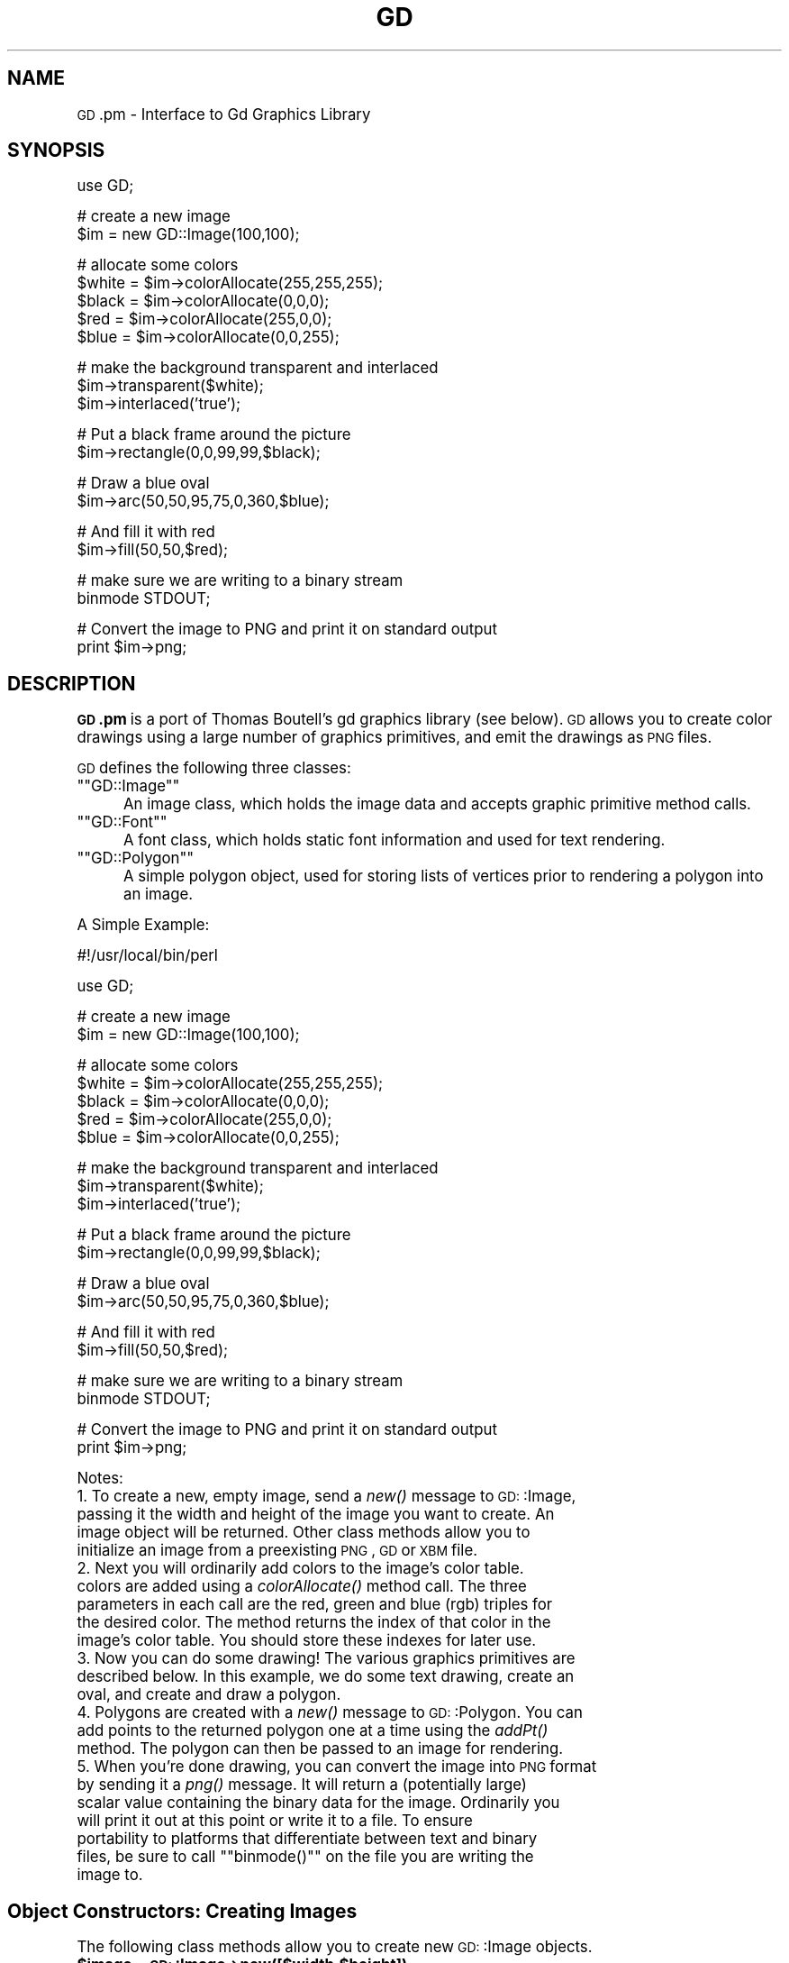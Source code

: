 .\" Automatically generated by Pod::Man version 1.15
.\" Mon Apr 23 11:38:21 2001
.\"
.\" Standard preamble:
.\" ======================================================================
.de Sh \" Subsection heading
.br
.if t .Sp
.ne 5
.PP
\fB\\$1\fR
.PP
..
.de Sp \" Vertical space (when we can't use .PP)
.if t .sp .5v
.if n .sp
..
.de Ip \" List item
.br
.ie \\n(.$>=3 .ne \\$3
.el .ne 3
.IP "\\$1" \\$2
..
.de Vb \" Begin verbatim text
.ft CW
.nf
.ne \\$1
..
.de Ve \" End verbatim text
.ft R

.fi
..
.\" Set up some character translations and predefined strings.  \*(-- will
.\" give an unbreakable dash, \*(PI will give pi, \*(L" will give a left
.\" double quote, and \*(R" will give a right double quote.  | will give a
.\" real vertical bar.  \*(C+ will give a nicer C++.  Capital omega is used
.\" to do unbreakable dashes and therefore won't be available.  \*(C` and
.\" \*(C' expand to `' in nroff, nothing in troff, for use with C<>
.tr \(*W-|\(bv\*(Tr
.ds C+ C\v'-.1v'\h'-1p'\s-2+\h'-1p'+\s0\v'.1v'\h'-1p'
.ie n \{\
.    ds -- \(*W-
.    ds PI pi
.    if (\n(.H=4u)&(1m=24u) .ds -- \(*W\h'-12u'\(*W\h'-12u'-\" diablo 10 pitch
.    if (\n(.H=4u)&(1m=20u) .ds -- \(*W\h'-12u'\(*W\h'-8u'-\"  diablo 12 pitch
.    ds L" ""
.    ds R" ""
.    ds C` ""
.    ds C' ""
'br\}
.el\{\
.    ds -- \|\(em\|
.    ds PI \(*p
.    ds L" ``
.    ds R" ''
'br\}
.\"
.\" If the F register is turned on, we'll generate index entries on stderr
.\" for titles (.TH), headers (.SH), subsections (.Sh), items (.Ip), and
.\" index entries marked with X<> in POD.  Of course, you'll have to process
.\" the output yourself in some meaningful fashion.
.if \nF \{\
.    de IX
.    tm Index:\\$1\t\\n%\t"\\$2"
..
.    nr % 0
.    rr F
.\}
.\"
.\" For nroff, turn off justification.  Always turn off hyphenation; it
.\" makes way too many mistakes in technical documents.
.hy 0
.if n .na
.\"
.\" Accent mark definitions (@(#)ms.acc 1.5 88/02/08 SMI; from UCB 4.2).
.\" Fear.  Run.  Save yourself.  No user-serviceable parts.
.bd B 3
.    \" fudge factors for nroff and troff
.if n \{\
.    ds #H 0
.    ds #V .8m
.    ds #F .3m
.    ds #[ \f1
.    ds #] \fP
.\}
.if t \{\
.    ds #H ((1u-(\\\\n(.fu%2u))*.13m)
.    ds #V .6m
.    ds #F 0
.    ds #[ \&
.    ds #] \&
.\}
.    \" simple accents for nroff and troff
.if n \{\
.    ds ' \&
.    ds ` \&
.    ds ^ \&
.    ds , \&
.    ds ~ ~
.    ds /
.\}
.if t \{\
.    ds ' \\k:\h'-(\\n(.wu*8/10-\*(#H)'\'\h"|\\n:u"
.    ds ` \\k:\h'-(\\n(.wu*8/10-\*(#H)'\`\h'|\\n:u'
.    ds ^ \\k:\h'-(\\n(.wu*10/11-\*(#H)'^\h'|\\n:u'
.    ds , \\k:\h'-(\\n(.wu*8/10)',\h'|\\n:u'
.    ds ~ \\k:\h'-(\\n(.wu-\*(#H-.1m)'~\h'|\\n:u'
.    ds / \\k:\h'-(\\n(.wu*8/10-\*(#H)'\z\(sl\h'|\\n:u'
.\}
.    \" troff and (daisy-wheel) nroff accents
.ds : \\k:\h'-(\\n(.wu*8/10-\*(#H+.1m+\*(#F)'\v'-\*(#V'\z.\h'.2m+\*(#F'.\h'|\\n:u'\v'\*(#V'
.ds 8 \h'\*(#H'\(*b\h'-\*(#H'
.ds o \\k:\h'-(\\n(.wu+\w'\(de'u-\*(#H)/2u'\v'-.3n'\*(#[\z\(de\v'.3n'\h'|\\n:u'\*(#]
.ds d- \h'\*(#H'\(pd\h'-\w'~'u'\v'-.25m'\f2\(hy\fP\v'.25m'\h'-\*(#H'
.ds D- D\\k:\h'-\w'D'u'\v'-.11m'\z\(hy\v'.11m'\h'|\\n:u'
.ds th \*(#[\v'.3m'\s+1I\s-1\v'-.3m'\h'-(\w'I'u*2/3)'\s-1o\s+1\*(#]
.ds Th \*(#[\s+2I\s-2\h'-\w'I'u*3/5'\v'-.3m'o\v'.3m'\*(#]
.ds ae a\h'-(\w'a'u*4/10)'e
.ds Ae A\h'-(\w'A'u*4/10)'E
.    \" corrections for vroff
.if v .ds ~ \\k:\h'-(\\n(.wu*9/10-\*(#H)'\s-2\u~\d\s+2\h'|\\n:u'
.if v .ds ^ \\k:\h'-(\\n(.wu*10/11-\*(#H)'\v'-.4m'^\v'.4m'\h'|\\n:u'
.    \" for low resolution devices (crt and lpr)
.if \n(.H>23 .if \n(.V>19 \
\{\
.    ds : e
.    ds 8 ss
.    ds o a
.    ds d- d\h'-1'\(ga
.    ds D- D\h'-1'\(hy
.    ds th \o'bp'
.    ds Th \o'LP'
.    ds ae ae
.    ds Ae AE
.\}
.rm #[ #] #H #V #F C
.\" ======================================================================
.\"
.IX Title "GD 3"
.TH GD 3 "perl v5.6.1" "2000-11-10" "User Contributed Perl Documentation"
.UC
.SH "NAME"
\&\s-1GD\s0.pm \- Interface to Gd Graphics Library
.SH "SYNOPSIS"
.IX Header "SYNOPSIS"
.Vb 1
\&    use GD;
.Ve
.Vb 2
\&    # create a new image
\&    $im = new GD::Image(100,100);
.Ve
.Vb 5
\&    # allocate some colors
\&    $white = $im->colorAllocate(255,255,255);
\&    $black = $im->colorAllocate(0,0,0);       
\&    $red = $im->colorAllocate(255,0,0);      
\&    $blue = $im->colorAllocate(0,0,255);
.Ve
.Vb 3
\&    # make the background transparent and interlaced
\&    $im->transparent($white);
\&    $im->interlaced('true');
.Ve
.Vb 2
\&    # Put a black frame around the picture
\&    $im->rectangle(0,0,99,99,$black);
.Ve
.Vb 2
\&    # Draw a blue oval
\&    $im->arc(50,50,95,75,0,360,$blue);
.Ve
.Vb 2
\&    # And fill it with red
\&    $im->fill(50,50,$red);
.Ve
.Vb 2
\&    # make sure we are writing to a binary stream
\&    binmode STDOUT;
.Ve
.Vb 2
\&    # Convert the image to PNG and print it on standard output
\&    print $im->png;
.Ve
.SH "DESCRIPTION"
.IX Header "DESCRIPTION"
\&\fB\s-1GD\s0.pm\fR is a port of Thomas Boutell's gd graphics library (see
below).  \s-1GD\s0 allows you to create color drawings using a large number of
graphics primitives, and emit the drawings as \s-1PNG\s0 files.
.PP
\&\s-1GD\s0 defines the following three classes:
.if n .Ip "\f(CW""""GD::Image""""\fR" 5
.el .Ip "\f(CWGD::Image\fR" 5
.IX Item "GD::Image"
An image class, which holds the image data and accepts graphic
primitive method calls.
.if n .Ip "\f(CW""""GD::Font""""\fR" 5
.el .Ip "\f(CWGD::Font\fR" 5
.IX Item "GD::Font"
A font class, which holds static font information and used for text
rendering.
.if n .Ip "\f(CW""""GD::Polygon""""\fR" 5
.el .Ip "\f(CWGD::Polygon\fR" 5
.IX Item "GD::Polygon"
A simple polygon object, used for storing lists of vertices prior to
rendering a polygon into an image.
.PP
A Simple Example:
.PP
.Vb 1
\&        #!/usr/local/bin/perl
.Ve
.Vb 1
\&        use GD;
.Ve
.Vb 2
\&        # create a new image
\&        $im = new GD::Image(100,100);
.Ve
.Vb 5
\&        # allocate some colors
\&        $white = $im->colorAllocate(255,255,255);
\&        $black = $im->colorAllocate(0,0,0);       
\&        $red = $im->colorAllocate(255,0,0);      
\&        $blue = $im->colorAllocate(0,0,255);
.Ve
.Vb 3
\&        # make the background transparent and interlaced
\&        $im->transparent($white);
\&        $im->interlaced('true');
.Ve
.Vb 2
\&        # Put a black frame around the picture
\&        $im->rectangle(0,0,99,99,$black);
.Ve
.Vb 2
\&        # Draw a blue oval
\&        $im->arc(50,50,95,75,0,360,$blue);
.Ve
.Vb 2
\&        # And fill it with red
\&        $im->fill(50,50,$red);
.Ve
.Vb 2
\&        # make sure we are writing to a binary stream
\&        binmode STDOUT;
.Ve
.Vb 2
\&        # Convert the image to PNG and print it on standard output
\&        print $im->png;
.Ve
Notes:
.Ip "1. To create a new, empty image, send a \fInew()\fR message to \s-1GD:\s0:Image, passing it the width and height of the image you want to create.  An image object will be returned.  Other class methods allow you to initialize an image from a preexisting \s-1PNG\s0, \s-1GD\s0 or \s-1XBM\s0 file." 5
.IX Item "1. To create a new, empty image, send a new() message to GD::Image, passing it the width and height of the image you want to create.  An image object will be returned.  Other class methods allow you to initialize an image from a preexisting PNG, GD or XBM file."
.PD 0
.Ip "2. Next you will ordinarily add colors to the image's color table. colors are added using a \fIcolorAllocate()\fR method call.  The three parameters in each call are the red, green and blue (rgb) triples for the desired color.  The method returns the index of that color in the image's color table.  You should store these indexes for later use." 5
.IX Item "2. Next you will ordinarily add colors to the image's color table. colors are added using a colorAllocate() method call.  The three parameters in each call are the red, green and blue (rgb) triples for the desired color.  The method returns the index of that color in the image's color table.  You should store these indexes for later use."
.Ip "3. Now you can do some drawing!  The various graphics primitives are described below.  In this example, we do some text drawing, create an oval, and create and draw a polygon." 5
.IX Item "3. Now you can do some drawing!  The various graphics primitives are described below.  In this example, we do some text drawing, create an oval, and create and draw a polygon."
.Ip "4. Polygons are created with a \fInew()\fR message to \s-1GD:\s0:Polygon.  You can add points to the returned polygon one at a time using the \fIaddPt()\fR method. The polygon can then be passed to an image for rendering." 5
.IX Item "4. Polygons are created with a new() message to GD::Polygon.  You can add points to the returned polygon one at a time using the addPt() method. The polygon can then be passed to an image for rendering."
.if n .Ip "5. When you're done drawing, you can convert the image into \s-1PNG\s0 format by sending it a \fIpng()\fR message.  It will return a (potentially large) scalar value containing the binary data for the image.  Ordinarily you will print it out at this point or write it to a file.  To ensure portability to platforms that differentiate between text and binary files, be sure to call \f(CW""""binmode()""""\fR on the file you are writing the image to." 5
.el .Ip "5. When you're done drawing, you can convert the image into \s-1PNG\s0 format by sending it a \fIpng()\fR message.  It will return a (potentially large) scalar value containing the binary data for the image.  Ordinarily you will print it out at this point or write it to a file.  To ensure portability to platforms that differentiate between text and binary files, be sure to call \f(CWbinmode()\fR on the file you are writing the image to." 5
.IX Item "5. When you're done drawing, you can convert the image into PNG format by sending it a png() message.  It will return a (potentially large) scalar value containing the binary data for the image.  Ordinarily you will print it out at this point or write it to a file.  To ensure portability to platforms that differentiate between text and binary files, be sure to call binmode() on the file you are writing the image to."
.PD
.SH "Object Constructors: Creating Images"
.IX Header "Object Constructors: Creating Images"
The following class methods allow you to create new \s-1GD:\s0:Image objects.
.Ip "\fB$image = \s-1GD:\s0:Image->new([$width,$height])\fR" 4
.IX Item "$image = GD::Image->new([$width,$height])"
.PD 0
.Ip "\fB$image = \s-1GD:\s0:Image->new(*FILEHANDLE)\fR" 4
.IX Item "$image = GD::Image->new(*FILEHANDLE)"
.Ip "\fB$image = \s-1GD:\s0:Image->new($filename)\fR" 4
.IX Item "$image = GD::Image->new($filename)"
.Ip "\fB$image = \s-1GD:\s0:Image->new($data)\fR" 4
.IX Item "$image = GD::Image->new($data)"
.PD
The \fInew()\fR method is the main constructor for the \s-1GD:\s0:Image class.
Called with two integer arguments, it creates a new blank image of the
specified width and height. For example:
.Sp
.Vb 1
\&        $myImage = new GD::Image(100,100) || die;
.Ve
This will create an image that is 100 x 100 pixels wide.  If you don't
specify the dimensions, a default of 64 x 64 will be chosen. 
.Sp
Alternatively, you may create a \s-1GD:\s0:Image object based on an existing
image by providing an open filehandle, a filename, or the image data
itself.  The image formats automatically recognized and accepted are:
\&\s-1PNG\s0, \s-1JPEG\s0, \s-1XPM\s0 and \s-1GD2\s0.  Other formats, including \s-1GIF\s0, \s-1WBMP\s0, and \s-1GD\s0
version 1, cannot be recognized automatically at this time.
.Sp
If something goes wrong (e.g. insufficient memory), this call will
return undef.
.Ip "\fB$image = \s-1GD:\s0:Image->newFromPng($file)\fR" 4
.IX Item "$image = GD::Image->newFromPng($file)"
.PD 0
.Ip "\fB$image = \s-1GD:\s0:Image->newFromPngData($data)\fR" 4
.IX Item "$image = GD::Image->newFromPngData($data)"
.PD
The \fInewFromPng()\fR method will create an image from a \s-1PNG\s0 file read in
through the provided filehandle or file path.  The filehandle must
previously have been opened on a valid \s-1PNG\s0 file or pipe.  If
successful, this call will return an initialized image which you can
then manipulate as you please.  If it fails, which usually happens if
the thing at the other end of the filehandle is not a valid \s-1PNG\s0 file,
the call returns undef.  Notice that the call doesn't automatically
close the filehandle for you.  But it does call \f(CW\*(C`binmode(FILEHANDLE)\*(C'\fR
for you, on platforms where this matters.
.Sp
You may use any of the following as the argument:
.Sp
.Vb 5
\&  1) a simple filehandle, such as STDIN
\&  2) a filehandle glob, such as *PNG
\&  3) a reference to a glob, such as \e*PNG
\&  4) an IO::Handle object
\&  5) the pathname of a file
.Ve
In the latter case, \fInewFromPng()\fR will attempt to open the file for you
and read the \s-1PNG\s0 information from it.
.Sp
.Vb 1
\&  Example1:
.Ve
.Vb 3
\&  open (PNG,"barnswallow.png") || die;
\&  $myImage = newFromPng GD::Image(\e*PNG) || die;
\&  close PNG;
.Ve
.Vb 2
\&  Example2:
\&  $myImage = newFromPng GD::Image('barnswallow.png');
.Ve
To get information about the size and color usage of the information,
you can call the image query methods described below.
.Sp
The \fInewFromPngData()\fR method will create a new \s-1GD:\s0:Image initialized
with the \s-1PNG\s0 format \fBdata\fR contained in \f(CW\*(C`$data\*(C'\fR.
.Ip "\fB$image = \s-1GD:\s0:Image->newFromJpeg($file)\fR" 4
.IX Item "$image = GD::Image->newFromJpeg($file)"
.PD 0
.Ip "\fB$image = \s-1GD:\s0:Image->newFromJpegData($data)\fR" 4
.IX Item "$image = GD::Image->newFromJpegData($data)"
.PD
These methods will create an image from a \s-1JPEG\s0 file.  They work just
like \fInewFromPng()\fR and \fInewFromPngData()\fR, and will accept the same
filehandle and pathname arguments.
.Sp
Bear in mind that \s-1JPEG\s0 is a 24\-bit format, while \s-1GD\s0 is 8\-bit.  This
means that photographic images will become posterized.
.Ip "\fB$image = \s-1GD:\s0:Image->newFromXbm($file)\fR" 4
.IX Item "$image = GD::Image->newFromXbm($file)"
This works in exactly the same way as \f(CW\*(C`newFromPng\*(C'\fR, but reads the
contents of an X Bitmap (black & white) file:
.Sp
.Vb 3
\&        open (XBM,"coredump.xbm") || die;
\&        $myImage = newFromXbm GD::Image(\e*XBM) || die;
\&        close XBM;
.Ve
There is no \fInewFromXbmData()\fR function, because there is no
corresponding function in the gd library.
.Ip "\fB$image = \s-1GD:\s0:Image->newFromWMP($file)\fR" 4
.IX Item "$image = GD::Image->newFromWMP($file)"
This creates a new \s-1GD:\s0:Image object starting from a WBMP-format file
or filehandle.  There is currently no \fInewFromWMPData()\fR method.
.Ip "\fB$image = \s-1GD:\s0:Image->newFromGd($file)\fR" 4
.IX Item "$image = GD::Image->newFromGd($file)"
.PD 0
.Ip "\fB$image = \s-1GD:\s0:Image->newFromGdData($data)\fR" 4
.IX Item "$image = GD::Image->newFromGdData($data)"
.PD
These methods initialize a \s-1GD:\s0:Image from a Gd file, filehandle, or
data.  Gd is Tom Boutell's disk-based storage format, intended for the
rare case when you need to read and write the image to disk quickly.
It's not intended for regular use, because, unlike \s-1PNG\s0 or \s-1JPEG\s0, no
image compression is performed and these files can become \fB\s-1BIG\s0\fR.
.Sp
.Vb 2
\&        $myImage = newFromGd GD::Image("godzilla.gd") || die;
\&        close GDF;
.Ve
.Ip "\fB$image = \s-1GD:\s0:Image->newFromGd2($file)\fR" 4
.IX Item "$image = GD::Image->newFromGd2($file)"
.PD 0
.Ip "\fB$image = \s-1GD:\s0:Image->newFromGd2Data($data)\fR" 4
.IX Item "$image = GD::Image->newFromGd2Data($data)"
.PD
This works in exactly the same way as \f(CW\*(C`newFromGd()\*(C'\fR and
newFromGdData, but use the new compressed \s-1GD2\s0 image format.
.Ip "\fB$image = \s-1GD:\s0:Image->newFromGd2Part($file,srcX,srcY,width,height)\fR" 4
.IX Item "$image = GD::Image->newFromGd2Part($file,srcX,srcY,width,height)"
This class method allows you to read in just a portion of a \s-1GD2\s0 image
file.  In additionto a filehandle, it accepts the top-left corner and
dimensions (width,height) of the region of the image to read.  For
example:
.Sp
.Vb 3
\&        open (GDF,"godzilla.gd2") || die;
\&        $myImage = GD::Image->newFromGd2Part(\e*GDF,10,20,100,100) || die;
\&        close GDF;
.Ve
This reads a 100x100 square portion of the image starting from
position (10,20).
.Ip "\fB$image = \s-1GD:\s0:Image->newFromXpm($filename)\fR" 4
.IX Item "$image = GD::Image->newFromXpm($filename)"
This creates a new \s-1GD:\s0:Image object starting from a \fBfilename\fR.  This
is unlike the other \fInewFrom()\fR functions because it does not take a
filehandle.  This difference comes from an inconsistency in the
underlying gd library.
.Sp
.Vb 1
\&        $myImage = newFromXpm GD::Image('earth.xpm') || die;
.Ve
This function is only available if libgd was compiled with \s-1XPM\s0
support.  
.Sp
\&\s-1NOTE:\s0 The libgd library is unable to read certain \s-1XPM\s0 files, returning
an all-black image instead.
.SH "GD::Image Methods"
.IX Header "GD::Image Methods"
Once a \s-1GD:\s0:Image object is created, you can draw with it, copy it, and
merge two images.  When you are finished manipulating the object, you
can convert it into a standard image file format to output or save to
a file.
.Sh "Image Data Output Methods"
.IX Subsection "Image Data Output Methods"
The following methods convert the internal drawing format into
standard output file formats.
.Ip "\fB$pngdata = \f(CB$image\fB->png\fR" 4
.IX Item "$pngdata = $image->png"
This returns the image data in \s-1PNG\s0 format.  You can then print it,
pipe it to a display program, or write it to a file.  Example:
.Sp
.Vb 5
\&        $png_data = $myImage->png;
\&        open (DISPLAY,"| display -") || die;
\&        binmode DISPLAY;
\&        print DISPLAY $png_data;
\&        close DISPLAY;
.Ve
Note the use of \f(CW\*(C`binmode()\*(C'\fR.  This is crucial for portability to
DOSish platforms.
.Ip "\fB$jpegdata = \f(CB$image\fB->jpeg([$quality])\fR" 4
.IX Item "$jpegdata = $image->jpeg([$quality])"
This returns the image data in \s-1JPEG\s0 format.  You can then print it,
pipe it to a display program, or write it to a file.  You may pass an
optional quality score to \fIjpeg()\fR in order to control the \s-1JPEG\s0 quality.
This should be an integer between 0 and 100.  Higher quality scores
give larger files and better image quality.  If you don't specify the
quality, \fIjpeg()\fR will choose a good default.
.Ip "\fB$gddata = \f(CB$image\fB->gd\fR" 4
.IX Item "$gddata = $image->gd"
This returns the image data in \s-1GD\s0 format.  You can then print it,
pipe it to a display program, or write it to a file.  Example:
.Sp
.Vb 2
\&        binmode MYOUTFILE;
\&        print MYOUTFILE $myImage->gd;
.Ve
.Ip "\fB$gd2data = \f(CB$image\fB->gd2\fR" 4
.IX Item "$gd2data = $image->gd2"
Same as \fIgd()\fR, except that it returns the data in compressed \s-1GD2\s0
format.
.Ip "\fB$wbmpdata = \f(CB$image\fB->wbmp([$foreground])\fR" 4
.IX Item "$wbmpdata = $image->wbmp([$foreground])"
This returns the image data in \s-1WBMP\s0 format, which is a black-and-white
image format.  Provide the index of the color to become the foreground
color.  All other pixels will be considered background.
.Sh "Color Control"
.IX Subsection "Color Control"
These methods allow you to control and manipulate the \s-1GD:\s0:Image color
table.
.Ip "\fB$index = \f(CB$image\fB->colorAllocate(red,green,blue)\fR" 4
.IX Item "$index = $image->colorAllocate(red,green,blue)"
This allocates a color with the specified red, green and blue
components and returns its index in the color table, if specified.
The first color allocated in this way becomes the image's background
color.  (255,255,255) is white (all pixels on).  (0,0,0) is black (all
pixels off).  (255,0,0) is fully saturated red.  (127,127,127) is 50%
gray.  You can find plenty of examples in /usr/X11/lib/X11/rgb.txt.
.Sp
If no colors are allocated, then this function returns \-1.
.Sp
Example:
.Sp
.Vb 3
\&        $white = $myImage->colorAllocate(0,0,0); #background color
\&        $black = $myImage->colorAllocate(255,255,255);
\&        $peachpuff = $myImage->colorAllocate(255,218,185);
.Ve
.Ip "\fB$image->colorDeallocate(colorIndex)\fR" 4
.IX Item "$image->colorDeallocate(colorIndex)"
This marks the color at the specified index as being ripe for
reallocation.  The next time colorAllocate is used, this entry will be
replaced.  You can call this method several times to deallocate
multiple colors.  There's no function result from this call.
.Sp
Example:
.Sp
.Vb 2
\&        $myImage->colorDeallocate($peachpuff);
\&        $peachy = $myImage->colorAllocate(255,210,185);
.Ve
.Ip "\fB$index = \f(CB$image\fB->colorClosest(red,green,blue)\fR" 4
.IX Item "$index = $image->colorClosest(red,green,blue)"
This returns the index of the color closest in the color table to the
red green and blue components specified.  If no colors have yet been
allocated, then this call returns \-1.
.Sp
Example:
.Sp
.Vb 1
\&        $apricot = $myImage->colorClosest(255,200,180);
.Ve
.Ip "\fB$index = \f(CB$image\fB->colorExact(red,green,blue)\fR" 4
.IX Item "$index = $image->colorExact(red,green,blue)"
This returns the index of a color that exactly matches the specified
red green and blue components.  If such a color is not in the color
table, this call returns \-1.
.Sp
.Vb 2
\&        $rosey = $myImage->colorExact(255,100,80);
\&        warn "Everything's coming up roses.\en" if $rosey >= 0;
.Ve
.Ip "\fB$index = \f(CB$image\fB->colorResolve(red,green,blue)\fR" 4
.IX Item "$index = $image->colorResolve(red,green,blue)"
This returns the index of a color that exactly matches the specified
red green and blue components.  If such a color is not in the color
table and there is room, then this method allocates the color in the
color table and returns its index.
.Sp
.Vb 2
\&        $rosey = $myImage->colorResolve(255,100,80);
\&        warn "Everything's coming up roses.\en" if $rosey >= 0;
.Ve
.Ip "\fB$colorsTotal = \f(CB$image\fB->colorsTotal)\fR \fIobject method\fR" 4
.IX Item "$colorsTotal = $image->colorsTotal) object method"
This returns the total number of colors allocated in the object.
.Sp
.Vb 1
\&        $maxColors = $myImage->colorsTotal;
.Ve
.Ip "\fB$index = \f(CB$image\fB->getPixel(x,y)\fR \fIobject method\fR" 4
.IX Item "$index = $image->getPixel(x,y) object method"
This returns the color table index underneath the specified
point.  It can be combined with \fIrgb()\fR
to obtain the rgb color underneath the pixel.
.Sp
Example:
.Sp
.Vb 2
\&        $index = $myImage->getPixel(20,100);
\&        ($r,$g,$b) = $myImage->rgb($index);
.Ve
.Ip "\fB($red,$green,$blue) = \f(CB$image\fB->rgb($index)\fR" 4
.IX Item "($red,$green,$blue) = $image->rgb($index)"
This returns a list containing the red, green and blue components of
the specified color index.
.Sp
Example:
.Sp
.Vb 1
\&        @RGB = $myImage->rgb($peachy);
.Ve
.Ip "\fB$image->transparent($colorIndex)\fR" 4
.IX Item "$image->transparent($colorIndex)"
This marks the color at the specified index as being transparent.
Portions of the image drawn in this color will be invisible.  This is
useful for creating paintbrushes of odd shapes, as well as for
making \s-1PNG\s0 backgrounds transparent for displaying on the Web.  Only
one color can be transparent at any time. To disable transparency, 
specify \-1 for the index.  
.Sp
If you call this method without any parameters, it will return the
current index of the transparent color, or \-1 if none.
.Sp
Example:
.Sp
.Vb 6
\&        open(PNG,"test.png");
\&        $im = newFromPng GD::Image(PNG);
\&        $white = $im->colorClosest(255,255,255); # find white
\&        $im->transparent($white);
\&        binmode STDOUT;
\&        print $im->png;
.Ve
.Sh "Special Colors"
.IX Subsection "Special Colors"
\&\s-1GD\s0 implements a number of special colors that can be used to achieve
special effects.  They are constants defined in the \s-1GD::\s0
namespace, but automatically exported into your namespace when the \s-1GD\s0
module is loaded.
.Ip "\fB$image->setBrush($image)\fR" 4
.IX Item "$image->setBrush($image)"
You can draw lines and shapes using a brush pattern.  Brushes are just
images that you can create and manipulate in the usual way. When you
draw with them, their contents are used for the color and shape of the
lines.
.Sp
To make a brushed line, you must create or load the brush first, then
assign it to the image using \fIsetBrush()\fR.  You can then draw in that
with that brush using the \fBgdBrushed\fR special color.  It's often
useful to set the background of the brush to transparent so that the
non-colored parts don't overwrite other parts of your image.
.Sp
Example:
.Sp
.Vb 6
\&        # Create a brush at an angle
\&        $diagonal_brush = new GD::Image(5,5);
\&        $white = $diagonal_brush->allocateColor(255,255,255);
\&        $black = $diagonal_brush->allocateColor(0,0,0);
\&        $diagonal_brush->transparent($white);
\&        $diagonal_brush->line(0,4,4,0,$black); # NE diagonal
.Ve
.Vb 2
\&        # Set the brush
\&        $myImage->setBrush($diagonal_brush);
.Ve
.Vb 2
\&        # Draw a circle using the brush
\&        $myImage->arc(50,50,25,25,0,360,gdBrushed);
.Ve
.Ip "\fB$image->setStyle(@colors)\fR" 4
.IX Item "$image->setStyle(@colors)"
Styled lines consist of an arbitrary series of repeated colors and are
useful for generating dotted and dashed lines.  To create a styled
line, use \fIsetStyle()\fR to specify a repeating series of colors.  It
accepts an array consisting of one or more color indexes.  Then draw
using the \fBgdStyled\fR special color.  Another special color,
\&\fBgdTransparent\fR can be used to introduce holes in the line, as the
example shows.
.Sp
Example:
.Sp
.Vb 6
\&        # Set a style consisting of 4 pixels of yellow,
\&        # 4 pixels of blue, and a 2 pixel gap
\&        $myImage->setStyle($yellow,$yellow,$yellow,$yellow,
\&                           $blue,$blue,$blue,$blue,
\&                           gdTransparent,gdTransparent);
\&        $myImage->arc(50,50,25,25,0,360,gdStyled);
.Ve
To combine the \f(CW\*(C`gdStyled\*(C'\fR and \f(CW\*(C`gdBrushed\*(C'\fR behaviors, you can specify
\&\f(CW\*(C`gdStyledBrushed\*(C'\fR.  In this case, a pixel from the current brush
pattern is rendered wherever the color specified in \fIsetStyle()\fR is
neither gdTransparent nor 0.
.Ip "\fBgdTiled\fR" 4
.IX Item "gdTiled"
Draw filled shapes and flood fills using a pattern.  The pattern is
just another image.  The image will be tiled multiple times in order
to fill the required space, creating wallpaper effects.  You must call
\&\f(CW\*(C`setTile\*(C'\fR in order to define the particular tile pattern you'll use
for drawing when you specify the gdTiled color.
details.
.Ip "\fBgdStyled\fR" 4
.IX Item "gdStyled"
The gdStyled color is used for creating dashed and dotted lines.  A
styled line can contain any series of colors and is created using the
\&\fIsetStyled()\fR command.
.Sh "Drawing Commands"
.IX Subsection "Drawing Commands"
These methods allow you to draw lines, rectangles, and elipses, as
well as to perform various special operations like flood-fill.
.Ip "\fB$image->setPixel($x,$y,$color)\fR" 4
.IX Item "$image->setPixel($x,$y,$color)"
This sets the pixel at (x,y) to the specified color index.  No value
is returned from this method.  The coordinate system starts at the
upper left at (0,0) and gets larger as you go down and to the right.
You can use a real color, or one of the special colors gdBrushed, 
gdStyled and gdStyledBrushed can be specified.
.Sp
Example:
.Sp
.Vb 2
\&        # This assumes $peach already allocated
\&        $myImage->setPixel(50,50,$peach);
.Ve
.Ip "\fB$image->line($x1,$y1,$x2,$y2,$color)\fR" 4
.IX Item "$image->line($x1,$y1,$x2,$y2,$color)"
This draws a line from (x1,y1) to (x2,y2) of the specified color.  You
can use a real color, or one of the special colors gdBrushed, 
gdStyled and gdStyledBrushed.
.Sp
Example:
.Sp
.Vb 3
\&        # Draw a diagonal line using the currently defind
\&        # paintbrush pattern.
\&        $myImage->line(0,0,150,150,gdBrushed);
.Ve
.Ip "\fB$image->dashedLine($x1,$y1,$x2,$y2,$color)\fR" 4
.IX Item "$image->dashedLine($x1,$y1,$x2,$y2,$color)"
This draws a dashed line from (x1,y1) to (x2,y2) in the specified
color.  A more powerful way to generate arbitrary dashed and dotted
lines is to use the \fIsetStyle()\fR method described below and to draw with
the special color gdStyled.
.Sp
Example:
.Sp
.Vb 1
\&        $myImage->dashedLine(0,0,150,150,$blue);
.Ve
.Ip "\fB\s-1GD:\s0:Image::rectangle($x1,$y1,$x2,$y2,$color)\fR" 4
.IX Item "GD::Image::rectangle($x1,$y1,$x2,$y2,$color)"
This draws a rectangle with the specified color.  (x1,y1) and (x2,y2)
are the upper left and lower right corners respectively.  Both real
color indexes and the special colors gdBrushed, gdStyled and
gdStyledBrushed are accepted.
.Sp
Example:
.Sp
.Vb 1
\&        $myImage->rectangle(10,10,100,100,$rose);
.Ve
.Ip "\fB$image->filledRectangle($x1,$y1,$x2,$y2,$color)\fR" 4
.IX Item "$image->filledRectangle($x1,$y1,$x2,$y2,$color)"
This draws a rectangle filed with the specified color.  You can use a
real color, or the special fill color gdTiled to fill the polygon
with a pattern.
.Sp
Example:
.Sp
.Vb 3
\&        # read in a fill pattern and set it
\&        $tile = newFromPng GD::Image('happyface.png');
\&        $myImage->setTile($tile);
.Ve
.Vb 2
\&        # draw the rectangle, filling it with the pattern
\&        $myImage->filledRectangle(10,10,150,200,gdTiled);
.Ve
.Ip "\fB$image->polygon($polygon,$color)\fR" 4
.IX Item "$image->polygon($polygon,$color)"
This draws a polygon with the specified color.  The polygon must be
created first (see below).  The polygon must have at least three
vertices.  If the last vertex doesn't close the polygon, the method
will close it for you.  Both real color indexes and the special 
colors gdBrushed, gdStyled and gdStyledBrushed can be specified.
.Sp
Example:
.Sp
.Vb 5
\&        $poly = new GD::Polygon;
\&        $poly->addPt(50,0);
\&        $poly->addPt(99,99);
\&        $poly->addPt(0,99);
\&        $myImage->polygon($poly,$blue);
.Ve
.Ip "\fB$image->filledPolygon($poly,$color)\fR" 4
.IX Item "$image->filledPolygon($poly,$color)"
This draws a polygon filled with the specified color.  You can use a
real color, or the special fill color gdTiled to fill the polygon
with a pattern.
.Sp
Example:
.Sp
.Vb 5
\&        # make a polygon
\&        $poly = new GD::Polygon;
\&        $poly->addPt(50,0);
\&        $poly->addPt(99,99);
\&        $poly->addPt(0,99);
.Ve
.Vb 2
\&        # draw the polygon, filling it with a color
\&        $myImage->filledPolygon($poly,$peachpuff);
.Ve
.Ip "\fB$image->arc($cx,$cy,$width,$height,$start,$end,$color)\fR" 4
.IX Item "$image->arc($cx,$cy,$width,$height,$start,$end,$color)"
This draws arcs and ellipses.  (cx,cy) are the center of the arc, and
(width,height) specify the width and height, respectively.  The
portion of the ellipse covered by the arc are controlled by start and
end, both of which are given in degrees from 0 to 360.  Zero is at the
top of the ellipse, and angles increase clockwise.  To specify a
complete ellipse, use 0 and 360 as the starting and ending angles.  To
draw a circle, use the same value for width and height.
.Sp
You can specify a normal color or one of the special colors
\&\fBgdBrushed\fR, \fBgdStyled\fR, or \fBgdStyledBrushed\fR.
.Sp
Example:
.Sp
.Vb 2
\&        # draw a semicircle centered at 100,100
\&        $myImage->arc(100,100,50,50,0,180,$blue);
.Ve
.Ip "\fB$image->fill($x,$y,$color)\fR" 4
.IX Item "$image->fill($x,$y,$color)"
This method flood-fills regions with the specified color.  The color
will spread through the image, starting at point (x,y), until it is
stopped by a pixel of a different color from the starting pixel (this
is similar to the \*(L"paintbucket\*(R" in many popular drawing toys).  You
can specify a normal color, or the special color gdTiled, to flood-fill
with patterns.
.Sp
Example:
.Sp
.Vb 3
\&        # Draw a rectangle, and then make its interior blue
\&        $myImage->rectangle(10,10,100,100,$black);
\&        $myImage->fill(50,50,$blue);
.Ve
.Ip "\fB$image->fillToBorder($x,$y,$bordercolor,$color)\fR" 4
.IX Item "$image->fillToBorder($x,$y,$bordercolor,$color)"
Like \f(CW\*(C`fill\*(C'\fR, this method flood-fills regions with the specified
color, starting at position (x,y).  However, instead of stopping when
it hits a pixel of a different color than the starting pixel, flooding
will only stop when it hits the color specified by bordercolor.  You
must specify a normal indexed color for the bordercolor.  However, you
are free to use the gdTiled color for the fill.
.Sp
Example:
.Sp
.Vb 3
\&        # This has the same effect as the previous example
\&        $myImage->rectangle(10,10,100,100,$black);
\&        $myImage->fillToBorder(50,50,$black,$blue);
.Ve
.Sh "Image Copying Commands"
.IX Subsection "Image Copying Commands"
Two methods are provided for copying a rectangular region from one
image to another.  One method copies a region without resizing it.
The other allows you to stretch the region during the copy operation.
.PP
With either of these methods it is important to know that the routines
will attempt to flesh out the destination image's color table to match
the colors that are being copied from the source.  If the
destination's color table is already full, then the routines will
attempt to find the best match, with varying results.
.Ip "\fB$image->copy($sourceImage,$dstX,$dstY,$srcX,$srcY,$width,$height)\fR" 4
.IX Item "$image->copy($sourceImage,$dstX,$dstY,$srcX,$srcY,$width,$height)"
This is the simplest of the several copy operations, copying the
specified region from the source image to the destination image (the
one performing the method call).  (srcX,srcY) specify the upper left
corner of a rectangle in the source image, and (width,height) give the
width and height of the region to copy.  (dstX,dstY) control where in
the destination image to stamp the copy.  You can use the same image
for both the source and the destination, but the source and
destination regions must not overlap or strange things will happen.
.Sp
Example:
.Sp
.Vb 7
\&        $myImage = new GD::Image(100,100);
\&        ... various drawing stuff ...
\&        $srcImage = new GD::Image(50,50);
\&        ... more drawing stuff ...
\&        # copy a 25x25 pixel region from $srcImage to
\&        # the rectangle starting at (10,10) in $myImage
\&        $myImage->copy($srcImage,10,10,0,0,25,25);
.Ve
.Ip "\fB$image->\f(BIclone()\fB\fR" 4
.IX Item "$image->clone()"
Make a copy of the image and return it as a new object.  The new image
will look identical.  However, it may differ in the size of the color
palette and other nonessential details.
.Sp
Example:
.Sp
.Vb 3
\&        $myImage = new GD::Image(100,100);
\&        ... various drawing stuff ...
\&        $copy = $myImage->clone;
.Ve
.Ip "\fB$image->copyMerge($sourceImage,$dstX,$dstY,$srcX,$srcY,$width,$height,$percent)\fR" 4
.IX Item "$image->copyMerge($sourceImage,$dstX,$dstY,$srcX,$srcY,$width,$height,$percent)"
This copies the indicated rectangle from the source image to the
destination image, merging the colors to the extent specified by
percent (an integer between 0 and 100).  Specifying 100% has the same
effect as \fIcopy()\fR \*(-- replacing the destination pixels with the source
image.  This is most useful for highlighting an area by merging in a
solid rectangle.
.Sp
Example:
.Sp
.Vb 7
\&        $myImage = new GD::Image(100,100);
\&        ... various drawing stuff ...
\&        $redImage = new GD::Image(50,50);
\&        ... more drawing stuff ...
\&        # copy a 25x25 pixel region from $srcImage to
\&        # the rectangle starting at (10,10) in $myImage, merging 50%
\&        $myImage->copyMerge($srcImage,10,10,0,0,25,25,50);
.Ve
.Ip "\fB$image->copyMergeGray($sourceImage,$dstX,$dstY,$srcX,$srcY,$width,$height,$percent)\fR" 4
.IX Item "$image->copyMergeGray($sourceImage,$dstX,$dstY,$srcX,$srcY,$width,$height,$percent)"
This is identical to \fIcopyMerge()\fR except that it preserves the hue of
the source by converting all the pixels of the destination rectangle
to grayscale before merging.
.Ip "\fB$image->copyResized($sourceImage,$dstX,$dstY,$srcX,$srcY,$destW,$destH,$srcW,$srcH)\fR" 4
.IX Item "$image->copyResized($sourceImage,$dstX,$dstY,$srcX,$srcY,$destW,$destH,$srcW,$srcH)"
This method is similar to \fIcopy()\fR but allows you to choose different
sizes for the source and destination rectangles.  The source and
destination rectangle's are specified independently by (srcW,srcH) and
(destW,destH) respectively.  \fIcopyResized()\fR will stretch or shrink the
image to accomodate the size requirements.
.Sp
Example:
.Sp
.Vb 7
\&        $myImage = new GD::Image(100,100);
\&        ... various drawing stuff ...
\&        $srcImage = new GD::Image(50,50);
\&        ... more drawing stuff ...
\&        # copy a 25x25 pixel region from $srcImage to
\&        # a larger rectangle starting at (10,10) in $myImage
\&        $myImage->copyResized($srcImage,10,10,0,0,50,50,25,25);
.Ve
.Sh "Character and String Drawing"
.IX Subsection "Character and String Drawing"
Gd allows you to draw characters and strings, either in normal
horizontal orientation or rotated 90 degrees.  These routines use a
\&\s-1GD:\s0:Font object, described in more detail below.  There are four
built-in fonts, available in global variables \fBgdGiantFont\fR,
\&\fBgdLargeFont\fR, \fBgdMediumBoldFont\fR, \fBgdSmallFont\fR and \fBgdTinyFont\fR.
Currently there is no way of dynamically creating your own fonts.
.Ip "\fB$image->string($font,$x,$y,$string,$color)\fR" 4
.IX Item "$image->string($font,$x,$y,$string,$color)"
This method draws a string startin at position (x,y) in the specified
font and color.  Your choices of fonts are gdSmallFont, gdMediumBoldFont,
gdTinyFont, gdLargeFont and gdGiantFont.
.Sp
Example:
.Sp
.Vb 1
\&        $myImage->string(gdSmallFont,2,10,"Peachy Keen",$peach);
.Ve
.Ip "\fB$image->stringUp($font,$x,$y,$string,$color)\fR" 4
.IX Item "$image->stringUp($font,$x,$y,$string,$color)"
Just like the previous call, but draws the text rotated
counterclockwise 90 degrees.
.Ip "\fB$image->char($font,$x,$y,$char,$color)\fR" 4
.IX Item "$image->char($font,$x,$y,$char,$color)"
.PD 0
.Ip "\fB$image->charUp($font,$x,$y,$char,$color)\fR" 4
.IX Item "$image->charUp($font,$x,$y,$char,$color)"
.PD
These methods draw single characters at position (x,y) in the
specified font and color.  They're carry-overs from the C interface,
where there is a distinction between characters and strings.  Perl is
insensible to such subtle distinctions.
.Ip "\fB@bounds = \f(CB$image\fB->stringTTF($fgcolor,$fontname,$ptsize,$angle,$x,$y,$string)\fR" 4
.IX Item "@bounds = $image->stringTTF($fgcolor,$fontname,$ptsize,$angle,$x,$y,$string)"
.PD 0
.Ip "\fB@bounds = \s-1GD:\s0:Image->stringTTF($fgcolor,$fontname,$ptsize,$angle,$x,$y,$string)\fR" 4
.IX Item "@bounds = GD::Image->stringTTF($fgcolor,$fontname,$ptsize,$angle,$x,$y,$string)"
.PD
This method uses TrueType to draw a scaled, antialiased string using
the TrueType vector font of your choice.  It requires that libgd to
have been compiled with TrueType support, and for the appropriate
TrueType font to be installed on your system.
.Sp
The arguments are as follows:
.Sp
.Vb 6
\&  fgcolor    Color index to draw the string in
\&  fontname   An absolute or relative path to the TrueType (.ttf) font file
\&  ptsize     The desired point size (may be fractional)
\&  angle      The rotation angle, in radians
\&  x,y        X and Y coordinates to start drawing the string
\&  string     The string itself
.Ve
If successful, the method returns an eight-element list giving the
boundaries of the rendered string:
.Sp
.Vb 4
\& @bounds[0,1]  Lower left corner (x,y)
\& @bounds[2,3]  Lower right corner (x,y)
\& @bounds[4,5]  Upper right corner (x,y)
\& @bounds[6,7]  Upper left corner (x,y)
.Ve
In case of an error (such as the font not being available, or \s-1TTF\s0
support not being available), the method returns an empty list and
sets $@ to the error message.
.Sp
You may also call this method from the \s-1GD:\s0:Image class name, in which
case it doesn't do any actual drawing, but returns the bounding box
using an inexpensive operation.  You can use this to perform layout
operations prior to drawing.
.Sh "Miscellaneous Image Methods"
.IX Subsection "Miscellaneous Image Methods"
These are various utility methods that are useful in some
circumstances.
.Ip "\fB$image->interlaced([$flag])\fR" 4
.IX Item "$image->interlaced([$flag])"
This method sets or queries the image's interlaced setting.  Interlace
produces a cool venetian blinds effect on certain viewers.  Provide a
true parameter to set the interlace attribute.  Provide undef to
disable it.  Call the method without parameters to find out the
current setting.
.Ip "\fB($width,$height) = \f(CB$image\fB->\f(BIgetBounds()\fB\fR" 4
.IX Item "($width,$height) = $image->getBounds()"
This method will return a two-member list containing the width and
height of the image.  You query but not not change the size of the
image once it's created.
.Ip "\fB$flag = \f(CB$image1\fB->compare($image2)\fR" 4
.IX Item "$flag = $image1->compare($image2)"
Compare two images and return a bitmap describing the differenes
found, if any.  The return value must be logically ANDed with one or
more constants in order to determine the differences.  The following
constants are available:
.Sp
.Vb 8
\&  GD_CMP_IMAGE             The two images look different
\&  GD_CMP_NUM_COLORS        The two images have different numbers of colors
\&  GD_CMP_COLOR             The two images' palettes differ
\&  GD_CMP_SIZE_X            The two images differ in the horizontal dimension
\&  GD_CMP_SIZE_Y            The two images differ in the vertical dimension
\&  GD_CMP_TRANSPARENT       The two images have different transparency
\&  GD_CMP_BACKGROUND        The two images have different background colors
\&  GD_CMP_INTERLACE         The two images differ in their interlace
.Ve
The most important of these is \s-1GD_CMP_IMAGE\s0, which will tell you
whether the two images will look different, ignoring differences in the
order of colors in the color palette and other invisible changes.  The
constants are not imported by default, but must be imported individually
or by importing the :cmp tag.  Example:
.Sp
.Vb 6
\&  use GD qw(:DEFAULT :cmp);
\&  # get $image1 from somewhere
\&  # get $image2 from somewhere
\&  if ($image1->compare($image2) & GD_CMP_IMAGE) {
\&     warn "images differ!";
\&  }
.Ve
.SH "Polygons"
.IX Header "Polygons"
A few primitive polygon creation and manipulation methods are
provided.  They aren't part of the Gd library, but I thought they
might be handy to have around (they're borrowed from my qd.pl
Quickdraw library).
.Ip "\fB$poly = \s-1GD:\s0:Polygon->new\fR" 3
.IX Item "$poly = GD::Polygon->new"
Create an empty polygon with no vertices.
.Sp
.Vb 1
\&        $poly = new GD::Polygon;
.Ve
.Ip "\fB$poly->addPt($x,$y)\fR" 3
.IX Item "$poly->addPt($x,$y)"
Add point (x,y) to the polygon.
.Sp
.Vb 4
\&        $poly->addPt(0,0);
\&        $poly->addPt(0,50);
\&        $poly->addPt(25,25);
\&        $myImage->fillPoly($poly,$blue);
.Ve
.Ip "\fB($x,$y) = \f(CB$poly\fB->getPt($index)\fR" 3
.IX Item "($x,$y) = $poly->getPt($index)"
Retrieve the point at the specified vertex.
.Sp
.Vb 1
\&        ($x,$y) = $poly->getPt(2);
.Ve
.Ip "\fB$poly->setPt($index,$x,$y)\fR" 3
.IX Item "$poly->setPt($index,$x,$y)"
Change the value of an already existing vertex.  It is an error to set
a vertex that isn't already defined.
.Sp
.Vb 1
\&        $poly->setPt(2,100,100);
.Ve
.Ip "\fB($x,$y) = \f(CB$poly\fB->deletePt($index)\fR" 3
.IX Item "($x,$y) = $poly->deletePt($index)"
Delete the specified vertex, returning its value.
.Sp
.Vb 1
\&        ($x,$y) = $poly->deletePt(1);
.Ve
.Ip "\fB$poly->toPt($dx,$dy)\fR" 3
.IX Item "$poly->toPt($dx,$dy)"
Draw from current vertex to a new vertex, using relative (dx,dy)
coordinates.  If this is the first point, act like \fIaddPt()\fR.
.Sp
.Vb 4
\&        $poly->addPt(0,0);
\&        $poly->toPt(0,50);
\&        $poly->toPt(25,-25);
\&        $myImage->fillPoly($poly,$blue);
.Ve
.Ip "\fB$vertex_count = \f(CB$poly\fB->length\fR" 3
.IX Item "$vertex_count = $poly->length"
Return the number of vertices in the polygon.
.Sp
.Vb 1
\&        $points = $poly->length;
.Ve
.Ip "\fB@vertices = \f(CB$poly\fB->vertices\fR" 3
.IX Item "@vertices = $poly->vertices"
Return a list of all the verticies in the polygon object.  Each member
of the list is a reference to an (x,y) array.
.Sp
.Vb 4
\&        @vertices = $poly->vertices;
\&        foreach $v (@vertices)
\&           print join(",",@$v),"\en";
\&        }
.Ve
.Ip "\fB@rect = \f(CB$poly\fB->bounds\fR" 3
.IX Item "@rect = $poly->bounds"
Return the smallest rectangle that completely encloses the polygon.
The return value is an array containing the (left,top,right,bottom) of
the rectangle.
.Sp
.Vb 1
\&        ($left,$top,$right,$bottom) = $poly->bounds;
.Ve
.Ip "\fB$poly->offset($dx,$dy)\fR" 3
.IX Item "$poly->offset($dx,$dy)"
Offset all the vertices of the polygon by the specified horizontal
(dh) and vertical (dy) amounts.  Positive numbers move the polygon
down and to the right.
.Sp
.Vb 1
\&        $poly->offset(10,30);
.Ve
.Ip "\fB$poly->map($srcL,$srcT,$srcR,$srcB,$destL,$dstT,$dstR,$dstB)\fR" 3
.IX Item "$poly->map($srcL,$srcT,$srcR,$srcB,$destL,$dstT,$dstR,$dstB)"
Map the polygon from a source rectangle to an equivalent position in a
destination rectangle, moving it and resizing it as necessary.  See
polys.pl for an example of how this works.  Both the source and
destination rectangles are given in (left,top,right,bottom)
coordinates.  For convenience, you can use the polygon's own bounding
box as the source rectangle.
.Sp
.Vb 2
\&        # Make the polygon really tall
\&        $poly->map($poly->bounds,0,0,50,200);
.Ve
.Ip "\fB$poly->scale($sx,$sy)\fR" 3
.IX Item "$poly->scale($sx,$sy)"
Scale each vertex of the polygon by the X and Y factors indicated by
sx and sy.  For example scale(2,2) will make the polygon twice as
large.  For best results, move the center of the polygon to position
(0,0) before you scale, then move it back to its previous position.
.Ip "\fB$poly->transform($sx,$rx,$sy,$ry,$tx,$ty)\fR" 3
.IX Item "$poly->transform($sx,$rx,$sy,$ry,$tx,$ty)"
Run each vertex of the polygon through a transformation matrix, where
sx and sy are the X and Y scaling factors, rx and ry are the X and Y
rotation factors, and tx and ty are X and Y offsets.  See the Adobe
PostScript Reference, page 154 for a full explanation, or experiment.
.SH "Font Utilities"
.IX Header "Font Utilities"
The libgd library (used by the Perl \s-1GD\s0 library) has built-in support
for about half a dozen fonts, which were converted from public-domain
X Windows fonts.  For more fonts, compile libgd with TrueType support
and use the \fIstringTTF()\fR call.
.PP
If you wish to add more built-in fonts, the directory bdf_scripts
contains two contributed utilities that may help you convert X-Windows
BDF-format fonts into the format that libgd uses internally.  However
these scripts were written for earlier versions of \s-1GD\s0 which included
its own mini-gd library.  These scripts will have to be adapted for
use with libgd, and the libgd library itself will have to be
recompiled and linked!  Please do not contact me for help with these
scripts: they are unsupported.
.PP
Each of these fonts is available both as an imported global
(e.g. \fBgdSmallFont\fR) and as a package method
(e.g. \fB\s-1GD:\s0:Font->Small\fR).
.Ip "\fBgdSmallFont\fR" 5
.IX Item "gdSmallFont"
.PD 0
.Ip "\fB\s-1GD:\s0:Font->Small\fR" 5
.IX Item "GD::Font->Small"
.PD
This is the basic small font, \*(L"borrowed\*(R" from a well known public
domain 6x12 font.
.Ip "\fBgdLargeFont\fR" 5
.IX Item "gdLargeFont"
.PD 0
.Ip "\fB\s-1GD:\s0:Font->Large\fR" 5
.IX Item "GD::Font->Large"
.PD
This is the basic large font, \*(L"borrowed\*(R" from a well known public
domain 8x16 font.
.Ip "\fBgdMediumBoldFont\fR" 5
.IX Item "gdMediumBoldFont"
.PD 0
.Ip "\fB\s-1GD:\s0:Font->MediumBold\fR" 5
.IX Item "GD::Font->MediumBold"
.PD
This is a bold font intermediate in size between the small and large
fonts, borrowed from a public domain 7x13 font;
.Ip "\fBgdTinyFont\fR" 5
.IX Item "gdTinyFont"
.PD 0
.Ip "\fB\s-1GD:\s0:Font->Tiny\fR" 5
.IX Item "GD::Font->Tiny"
.PD
This is a tiny, almost unreadable font, 5x8 pixels wide.
.Ip "\fBgdGiantFont\fR" 5
.IX Item "gdGiantFont"
.PD 0
.Ip "\fB\s-1GD:\s0:Font->Giant\fR" 5
.IX Item "GD::Font->Giant"
.PD
This is a 9x15 bold font converted by Jan Pazdziora from a sans serif
X11 font.
.Ip "\fB$font->nchars\fR" 5
.IX Item "$font->nchars"
This returns the number of characters in the font.
.Sp
.Vb 1
\&        print "The large font contains ",gdLargeFont->nchars," characters\en";
.Ve
.Ip "\fB$font->offset\fR" 5
.IX Item "$font->offset"
This returns the \s-1ASCII\s0 value of the first character in the font
.Ip "\fB$width = \f(CB$font\fB->width\fR" 5
.IX Item "$width = $font->width"
.PD 0
.Ip "\fB$height = \f(CB$font\fB->height\fR" 5
.IX Item "$height = $font->height"
.if n .Ip "\f(CW""""height""""\fR" 5
.el .Ip "\f(CWheight\fR" 5
.IX Item "height"
.PD
These return the width and height of the font.
.Sp
.Vb 1
\&  ($w,$h) = (gdLargeFont->width,gdLargeFont->height);
.Ve
.SH "Obtaining the C-language version of gd"
.IX Header "Obtaining the C-language version of gd"
libgd, the C-language version of gd, can be obtained at \s-1URL\s0
http://www.boutell.com/gd/.  Directions for installing and using it
can be found at that site.  Please do not contact me for help with
libgd.
.SH "AUTHOR"
.IX Header "AUTHOR"
The \s-1GD\s0.pm interface is copyright 1995\-2000, Lincoln D. Stein.  It is
distributed under the same terms as Perl itself.  See the \*(L"Artistic
License\*(R" in the Perl source code distribution for licensing terms.
.PP
The latest versions of \s-1GD\s0.pm are available at
.PP
.Vb 1
\&  http://stein.cshl.org/WWW/software/GD
.Ve
.SH "SEE ALSO"
.IX Header "SEE ALSO"
Image::Magick
